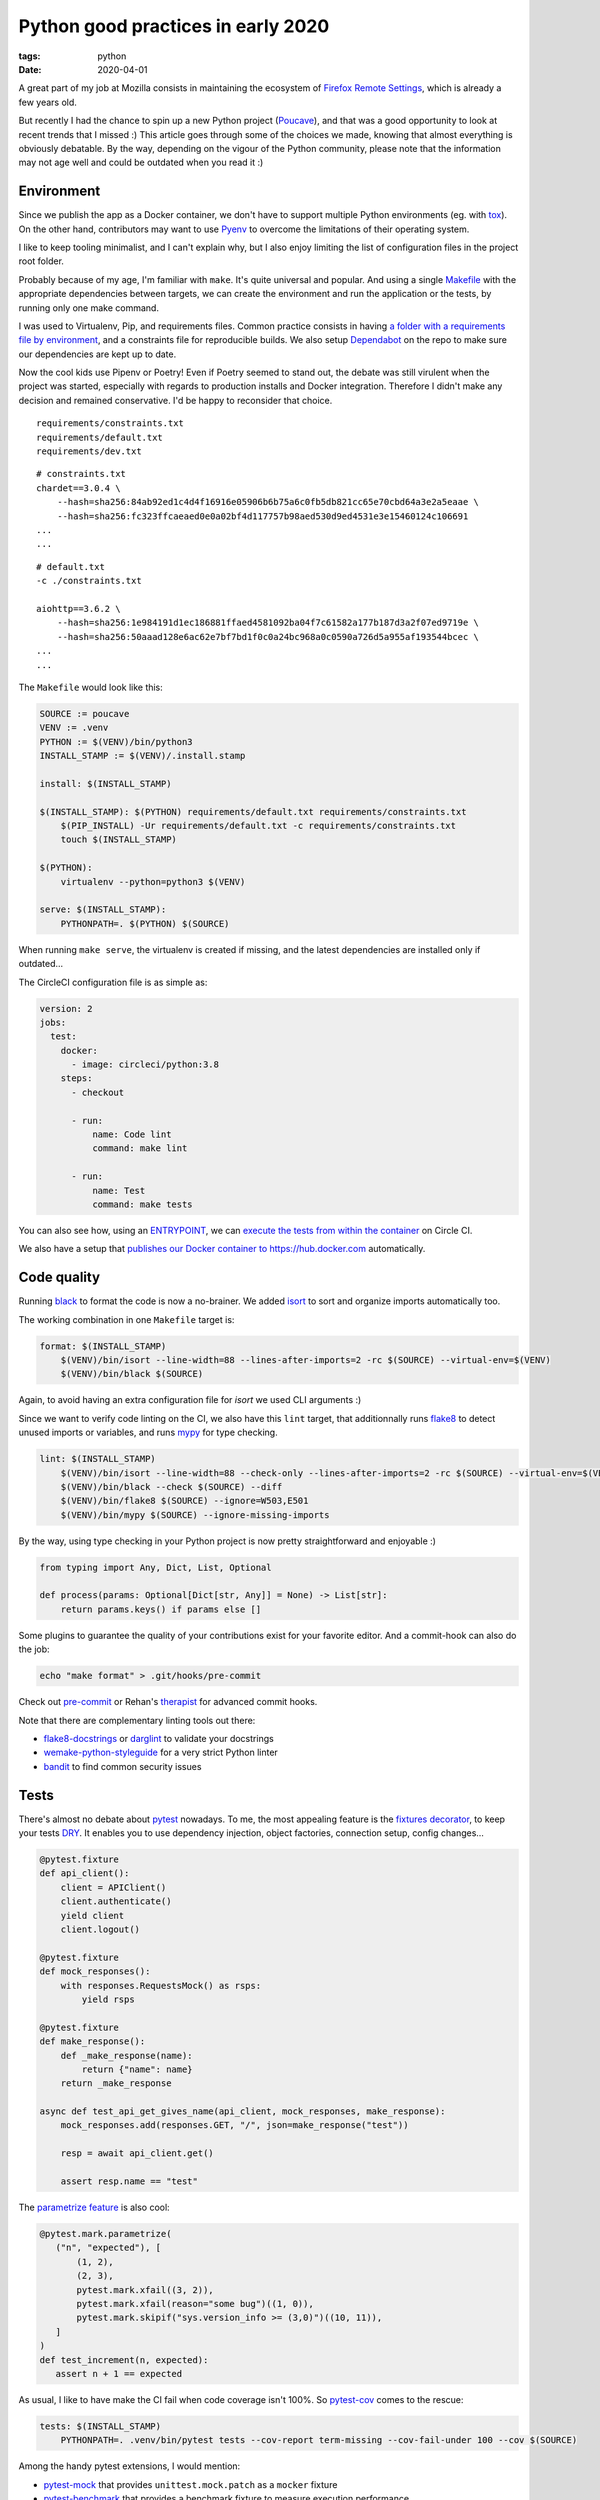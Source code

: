 Python good practices in early 2020
###################################

:tags: python
:date: 2020-04-01


A great part of my job at Mozilla consists in maintaining the ecosystem of `Firefox Remote Settings <https://remote-settings.readthedocs.io>`_, which is already a few years old.

But recently I had the chance to spin up a new Python project (`Poucave <https://github.com/mozilla-services/poucave/>`_), and that was a good opportunity to look at recent trends that I missed :) This article goes through some of the choices we made, knowing that almost everything is obviously debatable. By the way, depending on the vigour of the Python community, please note that the information may not age well and could be outdated when you read it :)


Environment
-----------

Since we publish the app as a Docker container, we don't have to support multiple Python environments (eg. with `tox <https://tox.readthedocs.io>`_). On the other hand, contributors may want to use `Pyenv <https://github.com/pyenv/pyenv>`_ to overcome the limitations of their operating system.  

I like to keep tooling minimalist, and I can't explain why, but I also enjoy limiting the list of configuration files in the project root folder. 

Probably because of my age, I'm familiar with ``make``. It's quite universal and popular. And using a single `Makefile <https://github.com/mozilla-services/poucave/blob/master/Makefile>`_ with the appropriate dependencies between targets, we can create the environment and run the application or the tests, by running only one make command.

I was used to Virtualenv, Pip, and requirements files. Common practice consists in having `a folder with a requirements file by environment <https://github.com/mozilla-services/poucave/tree/v1.19.0/requirements>`_, and a constraints file for reproducible builds. We also setup `Dependabot <https://app.dependabot.com/>`_ on the repo to make sure our dependencies are kept up to date.

Now the cool kids use Pipenv or Poetry! Even if Poetry seemed to stand out, the debate was still virulent when the project was started, especially with regards to production installs and Docker integration. Therefore I didn't make any decision and remained conservative. I'd be happy to reconsider that choice.

::

    requirements/constraints.txt
    requirements/default.txt
    requirements/dev.txt

::

    # constraints.txt
    chardet==3.0.4 \
        --hash=sha256:84ab92ed1c4d4f16916e05906b6b75a6c0fb5db821cc65e70cbd64a3e2a5eaae \
        --hash=sha256:fc323ffcaeaed0e0a02bf4d117757b98aed530d9ed4531e3e15460124c106691
    ...
    ...

::

    # default.txt
    -c ./constraints.txt

    aiohttp==3.6.2 \
        --hash=sha256:1e984191d1ec186881ffaed4581092ba04f7c61582a177b187d3a2f07ed9719e \
        --hash=sha256:50aaad128e6ac62e7bf7bd1f0c0a24bc968a0c0590a726d5a955af193544bcec \
    ...
    ...

The ``Makefile`` would look like this:

.. code-block:: make

    SOURCE := poucave
    VENV := .venv
    PYTHON := $(VENV)/bin/python3
    INSTALL_STAMP := $(VENV)/.install.stamp

    install: $(INSTALL_STAMP)

    $(INSTALL_STAMP): $(PYTHON) requirements/default.txt requirements/constraints.txt
        $(PIP_INSTALL) -Ur requirements/default.txt -c requirements/constraints.txt
        touch $(INSTALL_STAMP)

    $(PYTHON):
        virtualenv --python=python3 $(VENV)

    serve: $(INSTALL_STAMP):
        PYTHONPATH=. $(PYTHON) $(SOURCE)

When running ``make serve``, the virtualenv is created if missing, and the latest dependencies are installed only if outdated...

The CircleCI configuration file is as simple as:

.. code-block:: yaml

    version: 2
    jobs:
      test:
        docker:
          - image: circleci/python:3.8
        steps:
          - checkout

          - run:
              name: Code lint
              command: make lint

          - run:
              name: Test
              command: make tests

You can also see how, using an `ENTRYPOINT <https://github.com/mozilla-services/poucave/blob/9a102272071ade6ce1b7200707c0fbadc72a5cc1/Dockerfile#L34>`_, we can `execute the tests from within the container <https://github.com/mozilla-services/poucave/blob/9a102272071ade6ce1b7200707c0fbadc72a5cc1/.circleci/config.yml#L34-L40>`_ on Circle CI.

We also have a setup that `publishes our Docker container to https://hub.docker.com <https://github.com/mozilla-services/poucave/blob/9a102272071ade6ce1b7200707c0fbadc72a5cc1/.circleci/config.yml#L48-L67>`_ automatically.


Code quality
------------

Running `black <https://black.readthedocs.io>`_ to format the code is now a no-brainer. We added `isort <https://github.com/timothycrosley/isort>`_ to sort and organize imports automatically too.

The working combination in one ``Makefile`` target is:

.. code-block:: make

    format: $(INSTALL_STAMP)
        $(VENV)/bin/isort --line-width=88 --lines-after-imports=2 -rc $(SOURCE) --virtual-env=$(VENV)
        $(VENV)/bin/black $(SOURCE)

Again, to avoid having an extra configuration file for *isort* we used CLI arguments :)

Since we want to verify code linting on the CI, we also have this ``lint`` target, that additionnally runs `flake8 <https://pypi.org/project/flake8/>`_ to detect unused imports or variables, and runs `mypy <http://mypy-lang.org/>`_ for type checking.

.. code-block:: make

    lint: $(INSTALL_STAMP)
        $(VENV)/bin/isort --line-width=88 --check-only --lines-after-imports=2 -rc $(SOURCE) --virtual-env=$(VENV)
        $(VENV)/bin/black --check $(SOURCE) --diff
        $(VENV)/bin/flake8 $(SOURCE) --ignore=W503,E501
        $(VENV)/bin/mypy $(SOURCE) --ignore-missing-imports

By the way, using type checking in your Python project is now pretty straightforward and enjoyable :)

.. code-block:: python

    from typing import Any, Dict, List, Optional

    def process(params: Optional[Dict[str, Any]] = None) -> List[str]:
        return params.keys() if params else []

Some plugins to guarantee the quality of your contributions exist for your favorite editor. And a commit-hook can also do the job:

.. code-block:: bash

    echo "make format" > .git/hooks/pre-commit

Check out `pre-commit <https://pre-commit.com>`_ or Rehan's `therapist <https://github.com/rehandalal/therapist>`_ for advanced commit hooks.

Note that there are complementary linting tools out there:

- `flake8-docstrings <https://pypi.org/project/flake8-docstrings/>`_ or `darglint <https://github.com/terrencepreilly/darglint>`_ to validate your docstrings
- `wemake-python-styleguide <https://github.com/wemake-services/wemake-python-styleguide#what-we-are-about>`_ for a very strict Python linter
- `bandit <https://bandit.readthedocs.io/en/latest/>`_ to find common security issues


Tests
-----

There's almost no debate about `pytest <https://pytest.readthedocs.io>`_ nowadays. To me, the most appealing feature is the `fixtures decorator <https://docs.pytest.org/en/latest/fixture.html>`_, to keep your tests `DRY <https://en.wikipedia.org/wiki/Don%27t_repeat_yourself>`_. It enables you to use dependency injection, object factories, connection setup, config changes...

.. code-block:: python

    @pytest.fixture
    def api_client():
        client = APIClient()
        client.authenticate()
        yield client
        client.logout()

    @pytest.fixture
    def mock_responses():
        with responses.RequestsMock() as rsps:
            yield rsps

    @pytest.fixture
    def make_response():
        def _make_response(name):
            return {"name": name}
        return _make_response

    async def test_api_get_gives_name(api_client, mock_responses, make_response):
        mock_responses.add(responses.GET, "/", json=make_response("test"))

        resp = await api_client.get()

        assert resp.name == "test"


The `parametrize feature <https://docs.pytest.org/en/latest/example/parametrize.html>`_ is also cool:

.. code-block:: python

    @pytest.mark.parametrize(
       ("n", "expected"), [
           (1, 2),
           (2, 3),
           pytest.mark.xfail((3, 2)),
           pytest.mark.xfail(reason="some bug")((1, 0)),
           pytest.mark.skipif("sys.version_info >= (3,0)")((10, 11)),
       ]
    )
    def test_increment(n, expected):
       assert n + 1 == expected

As usual, I like to have make the CI fail when code coverage isn't 100%. So `pytest-cov <https://github.com/pytest-dev/pytest-cov>`_ comes to the rescue:

.. code-block:: make

    tests: $(INSTALL_STAMP)
        PYTHONPATH=. .venv/bin/pytest tests --cov-report term-missing --cov-fail-under 100 --cov $(SOURCE)

Among the handy pytest extensions, I would mention:

- `pytest-mock <https://github.com/pytest-dev/pytest-mock/>`_ that provides ``unittest.mock.patch`` as a ``mocker`` fixture
- `pytest-benchmark <https://github.com/ionelmc/pytest-benchmark/>`_ that provides a benchmark fixture to measure execution performance
- `pytest-watch <https://github.com/joeyespo/pytest-watch>`_ for TDD


Executing and configuring
-------------------------

In order to execute the package directly from the command-line (eg. ``python poucave``), use the ``poucave/__main__.py`` file:

.. code-block:: python

    import sys

    from poucave.app import main

    main(sys.argv[1:])

The most appreciated libraries for advanced CLI parameters seem to be `Click <https://click.palletsprojects.com>`_ (declarative) and `Fire <https://github.com/google/python-fire>`_ (automatic).

For the Docker container, at Mozilla we follow our `Dockerflow conventions <https://github.com/mozilla-services/Dockerflow>`_. This helps our operations team to treat all containers the same way, regardless of the implementation language etc.

A good take away for any application deployment is to manage configuration through environment variables (recommended in `12factor <https://12factor.net/config>`_ too).

We centralize all configuration values in a dedicated module ``config.py``, that reads variables from env.

.. code-block:: python

    import os

    DEFAULT_TTL = int(os.getenv("DEFAULT_TTL", 60))

    LOG_LEVEL = os.getenv("LOG_LEVEL", "INFO").upper()
    LOGGING = {
       "version": 1,
        "handlers": {
            "console": {
                "level": LOG_LEVEL,
                ...
               }
           }
    }

And then simply use it everywhere in the app:

.. code-block:: python
    
    from . import config

    def main(argv):
        logging.config.dictConfig(config.LOGGING)
        run(ttl=config.DEFAULT_TTL)

During tests, config values are changed using ``mock``:

.. code-block:: python

    from unittest import mock

    def test_diagram_path():
        with mock.patch.object(config, "DEFAULT_TTL", "some.svg"):
            main()
        ...

But environment can be changed too using the built-in ``monkeypatch`` fixture:

.. code-block:: python

    def test_lower_ttl(monkeypatch):
        monkeypatch.setenv("DEFAULT_TTL", "10")

        main()


If you want to allow reading configuration from a file (``.env`` or ``.ini``), or have complex default values, or type casting, you can use `python-decouple <https://github.com/henriquebastos/python-decouple>`_ and read configuration values through the provided helper:

.. code-block:: python

    from decouple import config

    DEBUG = config("DEBUG", default=False, cast=bool)
    HEADERS = config("HEADERS", default="{}", cast=lambda v: json.loads(v))


A Web app
---------

The project consisted in a minimalist API. There are plenty of candidates, but I wanted something ultra simple and leveraging ``async``/``await``.

`Sanic <https://github.com/huge-success/sanic>`_ and `FastAPI <https://fastapi.tiangolo.com>`_ seemed to stand out, but since my project needed an async HTTP client too, I decided to go with `aiohttp <https://docs.aiohttp.org/en/stable/web.html>`_ which provides both server and client stuff. `httpx <https://www.python-httpx.org>`_ used in *Sanic* could have been a good choice too.

The server code looks familiar:

.. code-block:: python

    from aiohttp import web

    routes = web.RouteTableDef()

    @routes.get("/")
    async def hello(request):
        body = {"hello": "poucave"}
        return web.json_response(body)

    def init_app(argv):
        app = web.Application()
        app.add_routes(routes)
        return app

    def main(argv):
        web.run_app(init_app(argv))

And to centralize the HTTP client parameters within the app, we have this wrapper:

.. code-block:: python

    from contextlib import asynccontextmanager
    from typing import AsyncGenerator

    import aiohttp

    @asynccontextmanager
    async def ClientSession() -> AsyncGenerator[aiohttp.ClientSession, None]:
        timeout = aiohttp.ClientTimeout(total=config.REQUESTS_TIMEOUT_SECONDS)
        headers = {"User-Agent": "poucave", **config.DEFAULT_REQUESTS_HEADERS}
        async with aiohttp.ClientSession(headers=headers, timeout=timeout) as session:
            yield session

And we use the `backoff <https://github.com/litl/backoff/>`_ library to manage retries:

.. code-block:: python

    retry_decorator = backoff.on_exception(
        backoff.expo,
        (aiohttp.ClientError, asyncio.TimeoutError),
        max_tries=config.REQUESTS_MAX_RETRIES + 1,  # + 1 because REtries.
    )

    @retry_decorator
    async def fetch_json(url: str, **kwargs) -> object:
        async with ClientSession() as session:
            async with session.get(url, **kwargs) as response:
                return await response.json()

In order to mock HTTP requests and responses in this setup, we use the ``aiohttp_client`` fixture from `pytest-aiohttp <https://github.com/aio-libs/pytest-aiohttp/>`_ for the application part, and `aioresponses <https://github.com/pnuckowski/aioresponses/>`_ for the responses part:

.. code-block:: python

    @pytest.fixture
    async def cli(aiohttp_client):
        app = init_app()
        return await aiohttp_client(app)

    @pytest.fixture
    def mock_aioresponses(cli):
        test_server = f"http://{cli.host}:{cli.port}"
        with aioresponses(passthrough=[test_server]) as m:
            yield m

    async def test_api_root_url(cli):
        data = await cli.get("/")

        assert data["app"] == "poucave"

    async def test_api_fetches_info_from_source(cli, mock_aioresponses):
        mock_aioresponses.get(config.SOURCE_URI, json={"success": True})

        data = await cli.get("/check-source")

        assert data["success"]


Misc
----

Some libraries and tools worth checking out:

- `Arrow <https://github.com/crsmithdev/arrow/>`_ for better dates & times for Python 
- `Pydantic <https://github.com/samuelcolvin/pydantic>`_ for data parsing and validation
- `attrs <https://www.attrs.org>`_ for a smart alternative to named tuples
- `Pypeln <https://github.com/cgarciae/pypeln>`_ for concurrent async pipelines
- `towncrier <https://github.com/hawkowl/towncrier>`_ to automate CHANGELOG entries
- `uvicorn <https://www.uvicorn.org>`_ for a performant ASGI server


Conclusion
----------

I hope you found this article interesting! And most importantly, that you'll have the opportunity to leverage all these tools in your projects :)

If you think something in this article is utterly wrong, please shout out!

Thanks `Areski <https://github.com/areski>`_ and `Ethan <https://github.com/glasserc>`_ for your early feedback!